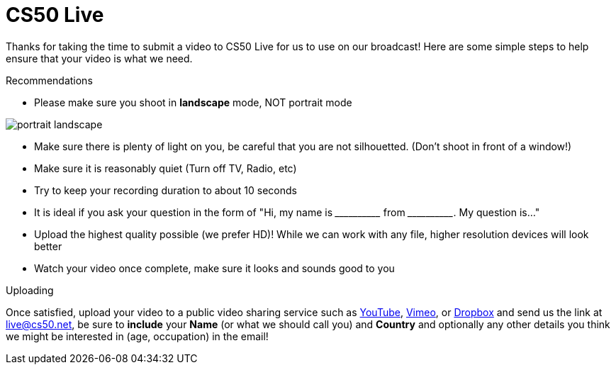 = CS50 Live

Thanks for taking the time to submit a video to CS50 Live for us to use on our broadcast!  Here are some simple steps to help ensure that your video is what we need.

.Recommendations
* Please make sure you shoot in *landscape* mode, NOT portrait mode

image:http://www.papersizes.org/images/portrait-landscape.gif[]

* Make sure there is plenty of light on you, be careful that you are not silhouetted. (Don't shoot in front of a window!)
* Make sure it is reasonably quiet (Turn off TV, Radio, etc)
* Try to keep your recording duration to about 10 seconds
* It is ideal if you ask your question in the form of "Hi, my name is \______\______ from \______\______. My question is..."
* Upload the highest quality possible (we prefer HD)!  While we can work with any file, higher resolution devices will look better
* Watch your video once complete, make sure it looks and sounds good to you

.Uploading
Once satisfied, upload your video to a public video sharing service such as link:http://youtube.com[YouTube], link:http://vimeo.com[Vimeo], or link:http://dropbox.com[Dropbox] and send us the link at mailto:live@cs50.net[live@cs50.net], be sure to *include* your *Name* (or what we should call you) and *Country* and optionally any other details you think we might be interested in (age, occupation) in the email!


